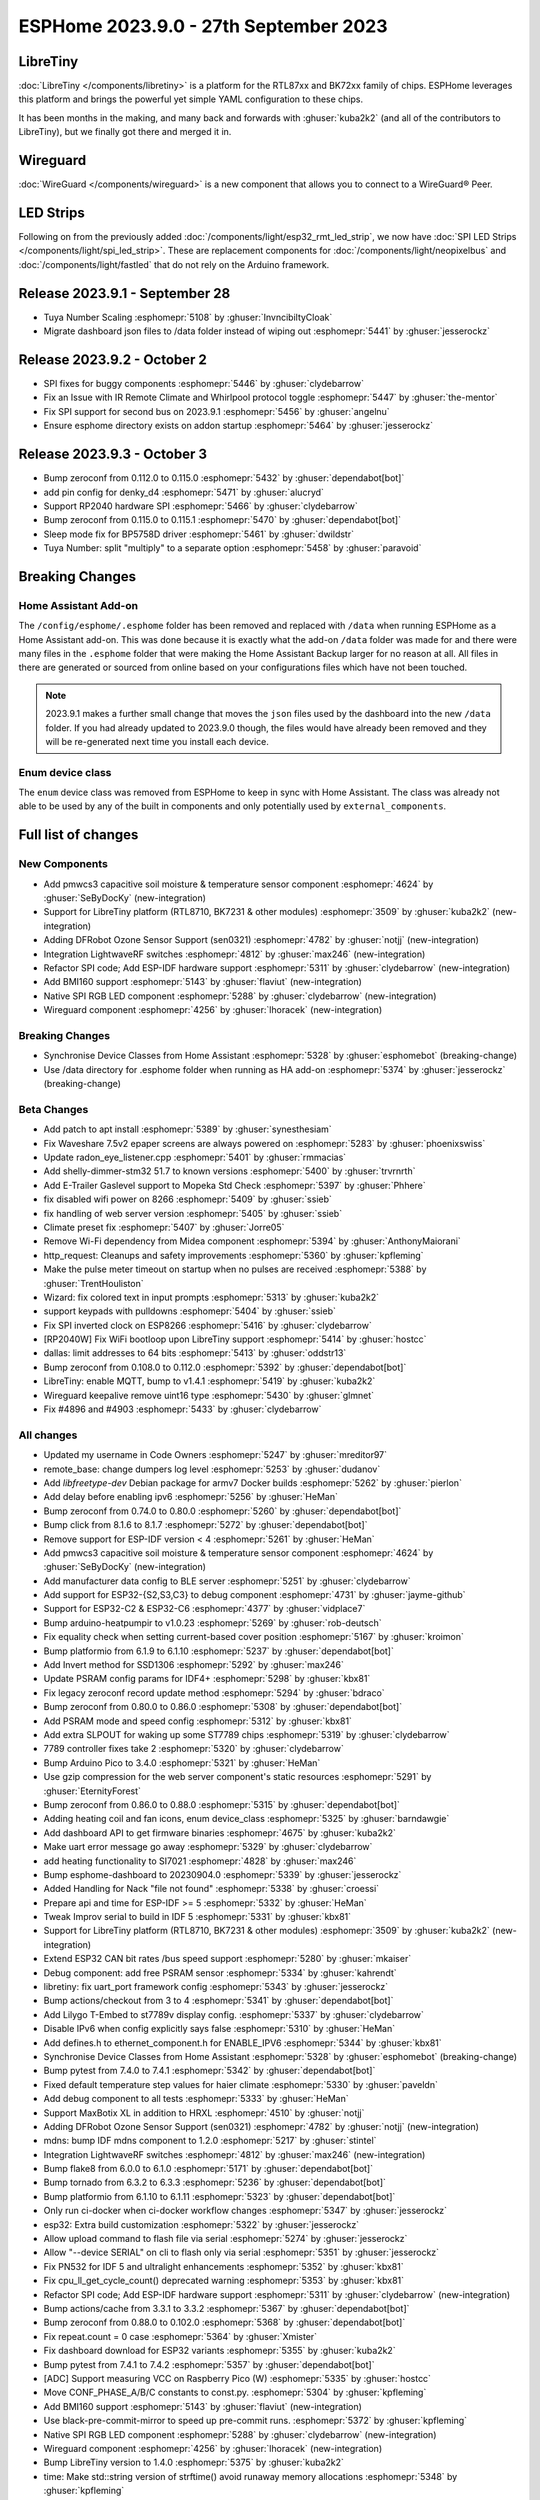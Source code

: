 ESPHome 2023.9.0 - 27th September 2023
======================================

.. seo::
    :description: Changelog for ESPHome 2023.9.0.
    :image: /_static/changelog-2023.9.0.png
    :author: Jesse Hills
    :author_twitter: @jesserockz

.. imgtable::
    :columns: 3

    BK72xx, components/libretiny, bk72xx.svg
    RTL87xx, components/libretiny, rtl87xx.svg
    WireGuard, components/wireguard, wireguard_custom_logo.svg, dark-invert
    PMWCS3, components/sensor/pmwcs3, pmwcs3.jpg
    SEN0321, components/sensor/sen0321, sen0321.jpg
    LightWaveRF, components/lightwaverf, brightness-medium.svg, dark-invert
    BMI160, components/sensor/bmi160, bmi160.jpg
    SPI LED Strips, components/light/spi_led_strip, apa102.jpg

LibreTiny
---------

:doc:`LibreTiny </components/libretiny>` is a platform for the RTL87xx and BK72xx family of chips. ESPHome leverages
this platform and brings the powerful yet simple YAML configuration to these chips.

It has been months in the making, and many back and forwards with :ghuser:`kuba2k2`
(and all of the contributors to LibreTiny), but we finally got there and merged it in.

.. |wireguard| unicode:: WireGuard 0xAE

Wireguard
---------

:doc:`WireGuard </components/wireguard>` is a new component that allows you to connect to a |wireguard| Peer.

LED Strips
----------

Following on from the previously added :doc:`/components/light/esp32_rmt_led_strip`, we now have
:doc:`SPI LED Strips </components/light/spi_led_strip>`. These are replacement components for
:doc:`/components/light/neopixelbus` and :doc:`/components/light/fastled` that
do not rely on the Arduino framework.

Release 2023.9.1 - September 28
-------------------------------

- Tuya Number Scaling :esphomepr:`5108` by :ghuser:`InvncibiltyCloak`
- Migrate dashboard json files to /data folder instead of wiping out :esphomepr:`5441` by :ghuser:`jesserockz`

Release 2023.9.2 - October 2
----------------------------

- SPI fixes for buggy components :esphomepr:`5446` by :ghuser:`clydebarrow`
- Fix an Issue with IR Remote Climate and Whirlpool protocol toggle :esphomepr:`5447` by :ghuser:`the-mentor`
- Fix SPI support for second bus on 2023.9.1 :esphomepr:`5456` by :ghuser:`angelnu`
- Ensure esphome directory exists on addon startup :esphomepr:`5464` by :ghuser:`jesserockz`

Release 2023.9.3 - October 3
----------------------------

- Bump zeroconf from 0.112.0 to 0.115.0 :esphomepr:`5432` by :ghuser:`dependabot[bot]`
- add pin config for denky_d4 :esphomepr:`5471` by :ghuser:`alucryd`
- Support RP2040 hardware SPI :esphomepr:`5466` by :ghuser:`clydebarrow`
- Bump zeroconf from 0.115.0 to 0.115.1 :esphomepr:`5470` by :ghuser:`dependabot[bot]`
- Sleep mode fix for BP5758D driver :esphomepr:`5461` by :ghuser:`dwildstr`
- Tuya Number: split "multiply" to a separate option :esphomepr:`5458` by :ghuser:`paravoid`

Breaking Changes
----------------

Home Assistant Add-on
^^^^^^^^^^^^^^^^^^^^^

The ``/config/esphome/.esphome`` folder has been removed and replaced with ``/data`` when running ESPHome as a Home Assistant add-on.
This was done because it is exactly what the add-on ``/data`` folder was made for and there were many files in the ``.esphome`` folder
that were making the Home Assistant Backup larger for no reason at all. All files in there are generated or sourced from online based
on your configurations files which have not been touched.

.. note::

    2023.9.1 makes a further small change that moves the ``json`` files used by the dashboard into the new ``/data`` folder.
    If you had already updated to 2023.9.0 though, the files would have already been removed and they will be re-generated
    next time you install each device.

Enum device class
^^^^^^^^^^^^^^^^^

The ``enum`` device class was removed from ESPHome to keep in sync with Home Assistant. The class was already not able to be used by
any of the built in components and only potentially used by ``external_components``.

Full list of changes
--------------------

New Components
^^^^^^^^^^^^^^

- Add pmwcs3 capacitive soil moisture & temperature sensor component :esphomepr:`4624` by :ghuser:`SeByDocKy` (new-integration)
- Support for LibreTiny platform (RTL8710, BK7231 & other modules) :esphomepr:`3509` by :ghuser:`kuba2k2` (new-integration)
- Adding DFRobot Ozone Sensor Support (sen0321) :esphomepr:`4782` by :ghuser:`notjj` (new-integration)
- Integration LightwaveRF switches :esphomepr:`4812` by :ghuser:`max246` (new-integration)
- Refactor SPI code; Add ESP-IDF hardware support :esphomepr:`5311` by :ghuser:`clydebarrow` (new-integration)
- Add BMI160 support :esphomepr:`5143` by :ghuser:`flaviut` (new-integration)
- Native SPI RGB LED component :esphomepr:`5288` by :ghuser:`clydebarrow` (new-integration)
- Wireguard component :esphomepr:`4256` by :ghuser:`lhoracek` (new-integration)

Breaking Changes
^^^^^^^^^^^^^^^^

- Synchronise Device Classes from Home Assistant :esphomepr:`5328` by :ghuser:`esphomebot` (breaking-change)
- Use /data directory for .esphome folder when running as HA add-on :esphomepr:`5374` by :ghuser:`jesserockz` (breaking-change)

Beta Changes
^^^^^^^^^^^^

- Add patch to apt install :esphomepr:`5389` by :ghuser:`synesthesiam`
- Fix Waveshare 7.5v2 epaper screens are always powered on :esphomepr:`5283` by :ghuser:`phoenixswiss`
- Update radon_eye_listener.cpp :esphomepr:`5401` by :ghuser:`rmmacias`
- Add shelly-dimmer-stm32 51.7 to known versions :esphomepr:`5400` by :ghuser:`trvrnrth`
- Add E-Trailer Gaslevel support to Mopeka Std Check :esphomepr:`5397` by :ghuser:`Phhere`
- fix disabled wifi power on 8266 :esphomepr:`5409` by :ghuser:`ssieb`
- fix handling of web server version :esphomepr:`5405` by :ghuser:`ssieb`
- Climate preset fix :esphomepr:`5407` by :ghuser:`Jorre05`
- Remove Wi-Fi dependency from Midea component :esphomepr:`5394` by :ghuser:`AnthonyMaiorani`
- http_request: Cleanups and safety improvements :esphomepr:`5360` by :ghuser:`kpfleming`
- Make the pulse meter timeout on startup when no pulses are received :esphomepr:`5388` by :ghuser:`TrentHouliston`
- Wizard: fix colored text in input prompts :esphomepr:`5313` by :ghuser:`kuba2k2`
- support keypads with pulldowns :esphomepr:`5404` by :ghuser:`ssieb`
- Fix SPI inverted clock on ESP8266 :esphomepr:`5416` by :ghuser:`clydebarrow`
- [RP2040W] Fix WiFi bootloop upon LibreTiny support :esphomepr:`5414` by :ghuser:`hostcc`
- dallas: limit addresses to 64 bits :esphomepr:`5413` by :ghuser:`oddstr13`
- Bump zeroconf from 0.108.0 to 0.112.0 :esphomepr:`5392` by :ghuser:`dependabot[bot]`
- LibreTiny: enable MQTT, bump to v1.4.1 :esphomepr:`5419` by :ghuser:`kuba2k2`
- Wireguard keepalive remove uint16 type :esphomepr:`5430` by :ghuser:`glmnet`
- Fix #4896 and #4903 :esphomepr:`5433` by :ghuser:`clydebarrow`

All changes
^^^^^^^^^^^

- Updated my username in Code Owners :esphomepr:`5247` by :ghuser:`mreditor97`
- remote_base: change dumpers log level :esphomepr:`5253` by :ghuser:`dudanov`
- Add `libfreetype-dev` Debian package for armv7 Docker builds :esphomepr:`5262` by :ghuser:`pierlon`
- Add delay before enabling ipv6 :esphomepr:`5256` by :ghuser:`HeMan`
- Bump zeroconf from 0.74.0 to 0.80.0 :esphomepr:`5260` by :ghuser:`dependabot[bot]`
- Bump click from 8.1.6 to 8.1.7 :esphomepr:`5272` by :ghuser:`dependabot[bot]`
- Remove support for ESP-IDF version < 4 :esphomepr:`5261` by :ghuser:`HeMan`
- Add pmwcs3 capacitive soil moisture & temperature sensor component :esphomepr:`4624` by :ghuser:`SeByDocKy` (new-integration)
- Add manufacturer data config to BLE server :esphomepr:`5251` by :ghuser:`clydebarrow`
- Add support for ESP32-{S2,S3,C3} to debug component :esphomepr:`4731` by :ghuser:`jayme-github`
- Support for ESP32-C2 & ESP32-C6 :esphomepr:`4377` by :ghuser:`vidplace7`
- Bump arduino-heatpumpir to v1.0.23 :esphomepr:`5269` by :ghuser:`rob-deutsch`
- Fix equality check when setting current-based cover position :esphomepr:`5167` by :ghuser:`kroimon`
- Bump platformio from 6.1.9 to 6.1.10 :esphomepr:`5237` by :ghuser:`dependabot[bot]`
- Add Invert method for SSD1306 :esphomepr:`5292` by :ghuser:`max246`
- Update PSRAM config params for IDF4+ :esphomepr:`5298` by :ghuser:`kbx81`
- Fix legacy zeroconf record update method :esphomepr:`5294` by :ghuser:`bdraco`
- Bump zeroconf from 0.80.0 to 0.86.0 :esphomepr:`5308` by :ghuser:`dependabot[bot]`
- Add PSRAM mode and speed config :esphomepr:`5312` by :ghuser:`kbx81`
- Add extra SLPOUT for waking up some ST7789 chips :esphomepr:`5319` by :ghuser:`clydebarrow`
- 7789 controller fixes take 2 :esphomepr:`5320` by :ghuser:`clydebarrow`
- Bump Arduino Pico to 3.4.0 :esphomepr:`5321` by :ghuser:`HeMan`
- Use gzip compression for the web server component's static resources :esphomepr:`5291` by :ghuser:`EternityForest`
- Bump zeroconf from 0.86.0 to 0.88.0 :esphomepr:`5315` by :ghuser:`dependabot[bot]`
- Adding heating coil and fan icons, enum device_class :esphomepr:`5325` by :ghuser:`barndawgie`
- Add dashboard API to get firmware binaries :esphomepr:`4675` by :ghuser:`kuba2k2`
- Make uart error message go away :esphomepr:`5329` by :ghuser:`clydebarrow`
- add heating functionality to SI7021 :esphomepr:`4828` by :ghuser:`max246`
- Bump esphome-dashboard to 20230904.0 :esphomepr:`5339` by :ghuser:`jesserockz`
- Added Handling for Nack "file not found" :esphomepr:`5338` by :ghuser:`croessi`
- Prepare api and time for ESP-IDF >= 5 :esphomepr:`5332` by :ghuser:`HeMan`
- Tweak Improv serial to build in IDF 5 :esphomepr:`5331` by :ghuser:`kbx81`
- Support for LibreTiny platform (RTL8710, BK7231 & other modules) :esphomepr:`3509` by :ghuser:`kuba2k2` (new-integration)
- Extend ESP32 CAN bit rates /bus speed support :esphomepr:`5280` by :ghuser:`mkaiser`
- Debug component: add free PSRAM sensor :esphomepr:`5334` by :ghuser:`kahrendt`
- libretiny: fix uart_port framework config :esphomepr:`5343` by :ghuser:`jesserockz`
- Bump actions/checkout from 3 to 4 :esphomepr:`5341` by :ghuser:`dependabot[bot]`
- Add Lilygo T-Embed to st7789v display config. :esphomepr:`5337` by :ghuser:`clydebarrow`
- Disable IPv6 when config explicitly says false :esphomepr:`5310` by :ghuser:`HeMan`
- Add defines.h to ethernet_component.h for ENABLE_IPV6 :esphomepr:`5344` by :ghuser:`kbx81`
- Synchronise Device Classes from Home Assistant :esphomepr:`5328` by :ghuser:`esphomebot` (breaking-change)
- Bump pytest from 7.4.0 to 7.4.1 :esphomepr:`5342` by :ghuser:`dependabot[bot]`
- Fixed default temperature step values for haier climate :esphomepr:`5330` by :ghuser:`paveldn`
- Add debug component to all tests :esphomepr:`5333` by :ghuser:`HeMan`
- Support MaxBotix XL in addition to HRXL :esphomepr:`4510` by :ghuser:`notjj`
- Adding DFRobot Ozone Sensor Support (sen0321) :esphomepr:`4782` by :ghuser:`notjj` (new-integration)
- mdns: bump IDF mdns component to 1.2.0 :esphomepr:`5217` by :ghuser:`stintel`
- Integration LightwaveRF switches :esphomepr:`4812` by :ghuser:`max246` (new-integration)
- Bump flake8 from 6.0.0 to 6.1.0 :esphomepr:`5171` by :ghuser:`dependabot[bot]`
- Bump tornado from 6.3.2 to 6.3.3 :esphomepr:`5236` by :ghuser:`dependabot[bot]`
- Bump platformio from 6.1.10 to 6.1.11 :esphomepr:`5323` by :ghuser:`dependabot[bot]`
- Only run ci-docker when ci-docker workflow changes :esphomepr:`5347` by :ghuser:`jesserockz`
- esp32: Extra build customization :esphomepr:`5322` by :ghuser:`jesserockz`
- Allow upload command to flash file via serial :esphomepr:`5274` by :ghuser:`jesserockz`
- Allow "--device SERIAL" on cli to flash only via serial :esphomepr:`5351` by :ghuser:`jesserockz`
- Fix PN532 for IDF 5 and ultralight enhancements :esphomepr:`5352` by :ghuser:`kbx81`
- Fix cpu_ll_get_cycle_count() deprecated warning :esphomepr:`5353` by :ghuser:`kbx81`
- Refactor SPI code; Add ESP-IDF hardware support :esphomepr:`5311` by :ghuser:`clydebarrow` (new-integration)
- Bump actions/cache from 3.3.1 to 3.3.2 :esphomepr:`5367` by :ghuser:`dependabot[bot]`
- Bump zeroconf from 0.88.0 to 0.102.0 :esphomepr:`5368` by :ghuser:`dependabot[bot]`
- Fix repeat.count = 0 case :esphomepr:`5364` by :ghuser:`Xmister`
- Fix dashboard download for ESP32 variants :esphomepr:`5355` by :ghuser:`kuba2k2`
- Bump pytest from 7.4.1 to 7.4.2 :esphomepr:`5357` by :ghuser:`dependabot[bot]`
- [ADC] Support measuring VCC on Raspberry Pico (W) :esphomepr:`5335` by :ghuser:`hostcc`
- Move CONF_PHASE_A/B/C constants to const.py. :esphomepr:`5304` by :ghuser:`kpfleming`
- Add BMI160 support :esphomepr:`5143` by :ghuser:`flaviut` (new-integration)
- Use black-pre-commit-mirror to speed up pre-commit runs. :esphomepr:`5372` by :ghuser:`kpfleming`
- Native SPI RGB LED component :esphomepr:`5288` by :ghuser:`clydebarrow` (new-integration)
- Wireguard component :esphomepr:`4256` by :ghuser:`lhoracek` (new-integration)
- Bump LibreTiny version to 1.4.0 :esphomepr:`5375` by :ghuser:`kuba2k2`
- time: Make std::string version of strftime() avoid runaway memory allocations :esphomepr:`5348` by :ghuser:`kpfleming`
- Fix disabled wifi crash on boot :esphomepr:`5370` by :ghuser:`Xmister`
- debug: add ESP32-C6 support :esphomepr:`5354` by :ghuser:`stintel`
- Make string globals persist-able using fixed size allocations :esphomepr:`5296` by :ghuser:`EternityForest`
- Use /data directory for .esphome folder when running as HA add-on :esphomepr:`5374` by :ghuser:`jesserockz` (breaking-change)
- Bump zeroconf from 0.102.0 to 0.108.0 :esphomepr:`5376` by :ghuser:`dependabot[bot]`
- Bump black from 23.7.0 to 23.9.1 :esphomepr:`5377` by :ghuser:`dependabot[bot]`
- Attempt to fix rp2040 adc with vcc :esphomepr:`5378` by :ghuser:`jesserockz`
- Enable IPv6 for ESP8266 and Raspberry pi pico w (RP2040) :esphomepr:`4759` by :ghuser:`HeMan`
- Workflow updates :esphomepr:`5384` by :ghuser:`jesserockz`
- Modbus Controller added some features :esphomepr:`5318` by :ghuser:`0x3333`
- Force heater off on setup :esphomepr:`5161` by :ghuser:`rufuswilson`
- Add IDF 5 test yaml, add adc to IDF tests, fix adc for IDF 5 :esphomepr:`5379` by :ghuser:`kbx81`
- Add patch to apt install :esphomepr:`5389` by :ghuser:`synesthesiam`
- Fix Waveshare 7.5v2 epaper screens are always powered on :esphomepr:`5283` by :ghuser:`phoenixswiss`
- Update radon_eye_listener.cpp :esphomepr:`5401` by :ghuser:`rmmacias`
- Add shelly-dimmer-stm32 51.7 to known versions :esphomepr:`5400` by :ghuser:`trvrnrth`
- Add E-Trailer Gaslevel support to Mopeka Std Check :esphomepr:`5397` by :ghuser:`Phhere`
- fix disabled wifi power on 8266 :esphomepr:`5409` by :ghuser:`ssieb`
- fix handling of web server version :esphomepr:`5405` by :ghuser:`ssieb`
- Climate preset fix :esphomepr:`5407` by :ghuser:`Jorre05`
- Remove Wi-Fi dependency from Midea component :esphomepr:`5394` by :ghuser:`AnthonyMaiorani`
- http_request: Cleanups and safety improvements :esphomepr:`5360` by :ghuser:`kpfleming`
- Make the pulse meter timeout on startup when no pulses are received :esphomepr:`5388` by :ghuser:`TrentHouliston`
- Wizard: fix colored text in input prompts :esphomepr:`5313` by :ghuser:`kuba2k2`
- support keypads with pulldowns :esphomepr:`5404` by :ghuser:`ssieb`
- Fix SPI inverted clock on ESP8266 :esphomepr:`5416` by :ghuser:`clydebarrow`
- [RP2040W] Fix WiFi bootloop upon LibreTiny support :esphomepr:`5414` by :ghuser:`hostcc`
- dallas: limit addresses to 64 bits :esphomepr:`5413` by :ghuser:`oddstr13`
- Bump zeroconf from 0.108.0 to 0.112.0 :esphomepr:`5392` by :ghuser:`dependabot[bot]`
- LibreTiny: enable MQTT, bump to v1.4.1 :esphomepr:`5419` by :ghuser:`kuba2k2`
- Wireguard keepalive remove uint16 type :esphomepr:`5430` by :ghuser:`glmnet`
- Fix #4896 and #4903 :esphomepr:`5433` by :ghuser:`clydebarrow`

Past Changelogs
---------------

- :doc:`2023.8.0`
- :doc:`2023.7.0`
- :doc:`2023.6.0`
- :doc:`2023.5.0`
- :doc:`2023.4.0`
- :doc:`2023.3.0`
- :doc:`2023.2.0`
- :doc:`2022.12.0`
- :doc:`2022.11.0`
- :doc:`2022.10.0`
- :doc:`2022.9.0`
- :doc:`2022.8.0`
- :doc:`2022.6.0`
- :doc:`2022.5.0`
- :doc:`2022.4.0`
- :doc:`2022.3.0`
- :doc:`2022.2.0`
- :doc:`2022.1.0`
- :doc:`2021.12.0`
- :doc:`2021.11.0`
- :doc:`2021.10.0`
- :doc:`2021.9.0`
- :doc:`2021.8.0`
- :doc:`v1.20.0`
- :doc:`v1.19.0`
- :doc:`v1.18.0`
- :doc:`v1.17.0`
- :doc:`v1.16.0`
- :doc:`v1.15.0`
- :doc:`v1.14.0`
- :doc:`v1.13.0`
- :doc:`v1.12.0`
- :doc:`v1.11.0`
- :doc:`v1.10.0`
- :doc:`v1.9.0`
- :doc:`v1.8.0`
- :doc:`v1.7.0`
